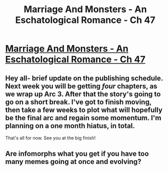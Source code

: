 #+TITLE: Marriage And Monsters - An Eschatological Romance - Ch 47

* [[https://archiveofourown.org/works/18738010/chapters/48482048][Marriage And Monsters - An Eschatological Romance - Ch 47]]
:PROPERTIES:
:Author: FormerlySarsaparilla
:Score: 23
:DateUnix: 1567057430.0
:DateShort: 2019-Aug-29
:END:

** Hey all- brief update on the publishing schedule. Next week you will be getting /four/ chapters, as we wrap up Arc 3. After that the story's going to go on a short break. I've got to finish moving, then take a few weeks to plot what will hopefully be the final arc and regain some momentum. I'm planning on a one month hiatus, in total.

That's all for now. See you at the big finish!
:PROPERTIES:
:Author: FormerlySarsaparilla
:Score: 6
:DateUnix: 1567058468.0
:DateShort: 2019-Aug-29
:END:


** Are infomorphs what you get if you have too many memes going at once and evolving?
:PROPERTIES:
:Author: Kuratius
:Score: 3
:DateUnix: 1567068055.0
:DateShort: 2019-Aug-29
:END:

